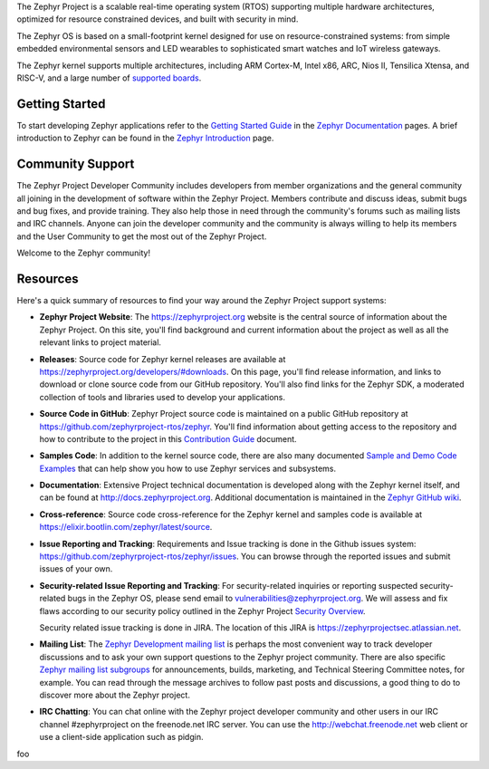 
.. raw:: html

   <a href="https://www.zephyrproject.org">
     <p align="center">
       <img src="doc/images/Zephyr-Project.png">
     </p>
   </a>

   <a href="https://bestpractices.coreinfrastructure.org/projects/74"><img
   src="https://bestpractices.coreinfrastructure.org/projects/74/badge"></a>
   <img
   src="https://api.shippable.com/projects/58ffb2b8baa5e307002e1d79/badge?branch=master">


The Zephyr Project is a scalable real-time operating system (RTOS) supporting
multiple hardware architectures, optimized for resource constrained devices,
and built with security in mind.

The Zephyr OS is based on a small-footprint kernel designed for use on
resource-constrained systems: from simple embedded environmental sensors and
LED wearables to sophisticated smart watches and IoT wireless gateways.

The Zephyr kernel supports multiple architectures, including ARM Cortex-M,
Intel x86, ARC, Nios II, Tensilica Xtensa, and RISC-V, and a large number of
`supported boards`_.

.. below included in doc/introduction/introduction.rst

.. start_include_here

Getting Started
***************

To start developing Zephyr applications refer to the `Getting Started Guide`_
in the `Zephyr Documentation`_ pages.
A brief introduction to Zephyr can be found in the  `Zephyr Introduction`_
page.

Community Support
*****************

The Zephyr Project Developer Community includes developers from member
organizations and the general community all joining in the development of
software within the Zephyr Project. Members contribute and discuss ideas,
submit bugs and bug fixes, and provide training. They also help those in need
through the community's forums such as mailing lists and IRC channels. Anyone
can join the developer community and the community is always willing to help
its members and the User Community to get the most out of the Zephyr Project.

Welcome to the Zephyr community!

Resources
*********

Here's a quick summary of resources to find your way around the Zephyr Project
support systems:

* **Zephyr Project Website**: The https://zephyrproject.org website is the
  central source of information about the Zephyr Project. On this site, you'll
  find background and current information about the project as well as all the
  relevant links to project material.

* **Releases**: Source code for Zephyr kernel releases are available at
  https://zephyrproject.org/developers/#downloads. On this page,
  you'll find release information, and links to download or clone source
  code from our GitHub repository.  You'll also find links for the Zephyr
  SDK, a moderated collection of tools and libraries used to develop your
  applications.

* **Source Code in GitHub**: Zephyr Project source code is maintained on a
  public GitHub repository at https://github.com/zephyrproject-rtos/zephyr.
  You'll find information about getting access to the repository and how to
  contribute to the project in this `Contribution Guide`_ document.

* **Samples Code**: In addition to the kernel source code, there are also
  many documented `Sample and Demo Code Examples`_ that can help show you
  how to use Zephyr services and subsystems.

* **Documentation**: Extensive Project technical documentation is developed
  along with the Zephyr kernel itself, and can be found at
  http://docs.zephyrproject.org.  Additional documentation is maintained in
  the `Zephyr GitHub wiki`_.

* **Cross-reference**: Source code cross-reference for the Zephyr
  kernel and samples code is available at
  https://elixir.bootlin.com/zephyr/latest/source.

* **Issue Reporting and Tracking**: Requirements and Issue tracking is done in
  the Github issues system: https://github.com/zephyrproject-rtos/zephyr/issues.
  You can browse through the reported issues and submit issues of your own.

* **Security-related Issue Reporting and Tracking**: For security-related
  inquiries or reporting suspected security-related bugs in the Zephyr OS,
  please send email to vulnerabilities@zephyrproject.org.  We will assess and
  fix flaws according to our security policy outlined in the Zephyr Project
  `Security Overview`_.

  Security related issue tracking is done in JIRA.  The location of this JIRA
  is https://zephyrprojectsec.atlassian.net.

* **Mailing List**: The `Zephyr Development mailing list`_ is perhaps the most convenient
  way to track developer discussions and to ask your own support questions to
  the Zephyr project community.  There are also specific `Zephyr mailing list
  subgroups`_ for announcements, builds, marketing, and Technical
  Steering Committee notes, for example.
  You can read through the message archives to follow
  past posts and discussions, a good thing to do to discover more about the
  Zephyr project.

* **IRC Chatting**: You can chat online with the Zephyr project developer
  community and other users in our IRC channel #zephyrproject on the
  freenode.net IRC server. You can use the http://webchat.freenode.net web
  client or use a client-side application such as pidgin.


.. _supported boards: http://docs.zephyrproject.org/latest/boards/boards.html
.. _Zephyr Documentation: http://docs.zephyrproject.org
.. _Zephyr Introduction: http://docs.zephyrproject.org/latest/introduction/introducing_zephyr.html
.. _Getting Started Guide: http://docs.zephyrproject.org/latest/getting_started/getting_started.html
.. _Contribution Guide: http://docs.zephyrproject.org/latest/contribute/contribute_guidelines.html
.. _Zephyr GitHub wiki: https://github.com/zephyrproject-rtos/zephyr/wiki
.. _Zephyr Development mailing list: https://lists.zephyrproject.org/g/devel
.. _Zephyr mailing list subgroups: https://lists.zephyrproject.org/g/main/subgroups
.. _Sample and Demo Code Examples: http://docs.zephyrproject.org/latest/samples/samples.html
.. _Security Overview: http://docs.zephyrproject.org/latest/security/security-overview.html


foo
